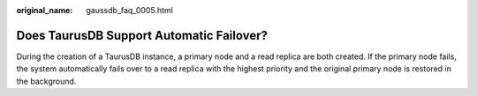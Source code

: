 :original_name: gaussdb_faq_0005.html

.. _gaussdb_faq_0005:

Does TaurusDB Support Automatic Failover?
=========================================

During the creation of a TaurusDB instance, a primary node and a read replica are both created. If the primary node fails, the system automatically fails over to a read replica with the highest priority and the original primary node is restored in the background.
